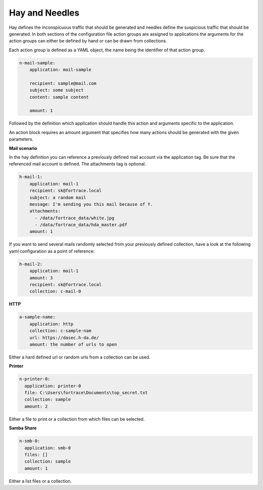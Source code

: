 Hay and Needles
^^^^^^^^^^^^^^^

Hay defines the inconspicuous traffic that should be generated and
needles define the suspicious traffic that should be generated.
In both sections of the configuration file action groups are assigned to applications
the arguments for the action groups can either be defined by hand or can be drawn from collections.

Each action group is defined as a YAML object, the name being the identifier of that
action group.

.. code-block:: yaml

    n-mail-sample:
        application: mail-sample

        recipient: sample@mail.com
        subject: some subject
        content: sample content

        amount: 1

Followed by the definition which application should handle this action and
arguments specific to the application.

An action block requires an amount argument that specifies how many actions
should be generated with the given parameters.

**Mail scenario**

In the hay definition you can reference a previously defined mail account via the application tag. Be sure that the referenced mail account is defined. The attachments tag is optional.

.. code-block:: yaml

    h-mail-1:
        application: mail-1
        recipient: sk@fortrace.local
        subject: a random mail
        message: I'm sending you this mail because of Y.
        attachments:
          - /data/fortrace_data/white.jpg
          - /data/fortrace_data/hda_master.pdf
        amount: 1

If you want to send several mails randomly selected from your previously defined collection, have a look at the following yaml configuration as a point of reference:

.. code-block:: yaml

    h-mail-2:
        application: mail-1
        amount: 3
        recipient: sk@fortrace.local
        collection: c-mail-0

**HTTP**

.. code-block:: yaml

    a-sample-name:
        application: http
        collection: c-sample-nam
        url: https://dasec.h-da.de/
        amount: the number of urls to open

Either a hard defined url or random urls from a collection can be used.

**Printer**

.. code-block:: yaml

  n-printer-0:
    application: printer-0
    file: C:\Users\fortrace\Documents\top_secret.txt
    collection: sample
    amount: 2

Either a file to print or a collection from which files can be selected.

**Samba Share**

.. code-block:: yaml

  n-smb-0:
    application: smb-0
    files: []
    collection: sample
    amount: 1

Either a list files or a collection.
